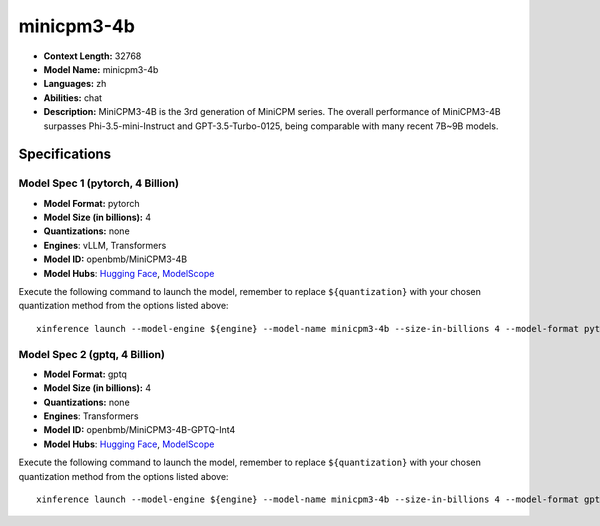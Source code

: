 .. _models_llm_minicpm3-4b:

========================================
minicpm3-4b
========================================

- **Context Length:** 32768
- **Model Name:** minicpm3-4b
- **Languages:** zh
- **Abilities:** chat
- **Description:** MiniCPM3-4B is the 3rd generation of MiniCPM series. The overall performance of MiniCPM3-4B surpasses Phi-3.5-mini-Instruct and GPT-3.5-Turbo-0125, being comparable with many recent 7B~9B models.

Specifications
^^^^^^^^^^^^^^


Model Spec 1 (pytorch, 4 Billion)
++++++++++++++++++++++++++++++++++++++++

- **Model Format:** pytorch
- **Model Size (in billions):** 4
- **Quantizations:** none
- **Engines**: vLLM, Transformers
- **Model ID:** openbmb/MiniCPM3-4B
- **Model Hubs**:  `Hugging Face <https://huggingface.co/openbmb/MiniCPM3-4B>`__, `ModelScope <https://modelscope.cn/models/OpenBMB/MiniCPM3-4B>`__

Execute the following command to launch the model, remember to replace ``${quantization}`` with your
chosen quantization method from the options listed above::

   xinference launch --model-engine ${engine} --model-name minicpm3-4b --size-in-billions 4 --model-format pytorch --quantization ${quantization}


Model Spec 2 (gptq, 4 Billion)
++++++++++++++++++++++++++++++++++++++++

- **Model Format:** gptq
- **Model Size (in billions):** 4
- **Quantizations:** none
- **Engines**: Transformers
- **Model ID:** openbmb/MiniCPM3-4B-GPTQ-Int4
- **Model Hubs**:  `Hugging Face <https://huggingface.co/openbmb/MiniCPM3-4B-GPTQ-Int4>`__, `ModelScope <https://modelscope.cn/models/OpenBMB/MiniCPM3-4B-GPTQ-Int4>`__

Execute the following command to launch the model, remember to replace ``${quantization}`` with your
chosen quantization method from the options listed above::

   xinference launch --model-engine ${engine} --model-name minicpm3-4b --size-in-billions 4 --model-format gptq --quantization ${quantization}

